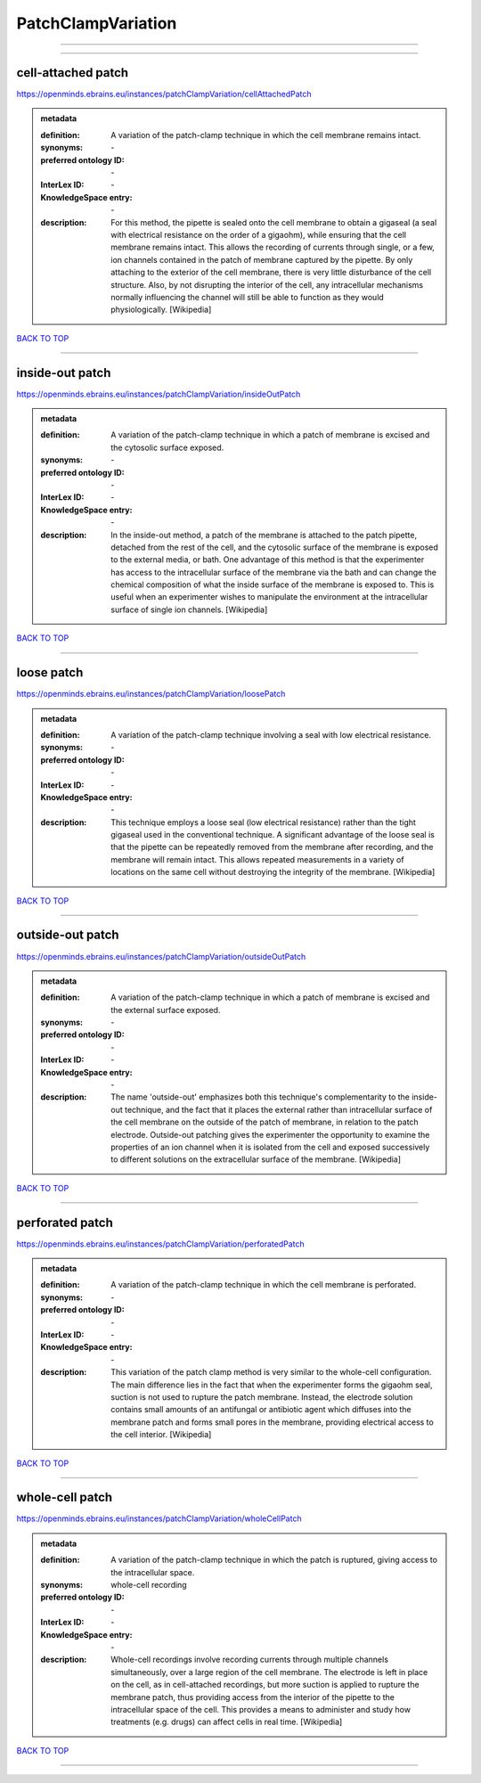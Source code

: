 ###################
PatchClampVariation
###################

------------

------------

cell-attached patch
-------------------

https://openminds.ebrains.eu/instances/patchClampVariation/cellAttachedPatch

.. admonition:: metadata

   :definition: A variation of the patch-clamp technique in which the cell membrane remains intact.
   :synonyms: \-
   :preferred ontology ID: \-
   :InterLex ID: \-
   :KnowledgeSpace entry: \-
   :description: For this method, the pipette is sealed onto the cell membrane to obtain a gigaseal (a seal with electrical resistance on the order of a gigaohm), while ensuring that the cell membrane remains intact. This allows the recording of currents through single, or a few, ion channels contained in the patch of membrane captured by the pipette. By only attaching to the exterior of the cell membrane, there is very little disturbance of the cell structure. Also, by not disrupting the interior of the cell, any intracellular mechanisms normally influencing the channel will still be able to function as they would physiologically. [Wikipedia]

`BACK TO TOP <PatchClampVariation_>`_

------------

inside-out patch
----------------

https://openminds.ebrains.eu/instances/patchClampVariation/insideOutPatch

.. admonition:: metadata

   :definition: A variation of the patch-clamp technique in which a patch of membrane is excised and the cytosolic surface exposed.
   :synonyms: \-
   :preferred ontology ID: \-
   :InterLex ID: \-
   :KnowledgeSpace entry: \-
   :description: In the inside-out method, a patch of the membrane is attached to the patch pipette, detached from the rest of the cell, and the cytosolic surface of the membrane is exposed to the external media, or bath. One advantage of this method is that the experimenter has access to the intracellular surface of the membrane via the bath and can change the chemical composition of what the inside surface of the membrane is exposed to. This is useful when an experimenter wishes to manipulate the environment at the intracellular surface of single ion channels. [Wikipedia]

`BACK TO TOP <PatchClampVariation_>`_

------------

loose patch
-----------

https://openminds.ebrains.eu/instances/patchClampVariation/loosePatch

.. admonition:: metadata

   :definition: A variation of the patch-clamp technique involving a seal with low electrical resistance.
   :synonyms: \-
   :preferred ontology ID: \-
   :InterLex ID: \-
   :KnowledgeSpace entry: \-
   :description: This technique employs a loose seal (low electrical resistance) rather than the tight gigaseal used in the conventional technique. A significant advantage of the loose seal is that the pipette can be repeatedly removed from the membrane after recording, and the membrane will remain intact. This allows repeated measurements in a variety of locations on the same cell without destroying the integrity of the membrane. [Wikipedia]

`BACK TO TOP <PatchClampVariation_>`_

------------

outside-out patch
-----------------

https://openminds.ebrains.eu/instances/patchClampVariation/outsideOutPatch

.. admonition:: metadata

   :definition: A variation of the patch-clamp technique in which a patch of membrane is excised and the external surface exposed.
   :synonyms: \-
   :preferred ontology ID: \-
   :InterLex ID: \-
   :KnowledgeSpace entry: \-
   :description: The name 'outside-out' emphasizes both this technique's complementar­ity to the inside-out technique, and the fact that it places the external rather than intracellular surface of the cell membrane on the outside of the patch of membrane, in relation to the patch electrode. Outside-out patching gives the experimenter the opportunity to examine the properties of an ion channel when it is isolated from the cell and exposed successively to different solutions on the extracellular surface of the membrane. [Wikipedia]

`BACK TO TOP <PatchClampVariation_>`_

------------

perforated patch
----------------

https://openminds.ebrains.eu/instances/patchClampVariation/perforatedPatch

.. admonition:: metadata

   :definition: A variation of the patch-clamp technique in which the cell membrane is perforated.
   :synonyms: \-
   :preferred ontology ID: \-
   :InterLex ID: \-
   :KnowledgeSpace entry: \-
   :description: This variation of the patch clamp method is very similar to the whole-cell configuration. The main difference lies in the fact that when the experimenter forms the gigaohm seal, suction is not used to rupture the patch membrane. Instead, the electrode solution contains small amounts of an antifungal or antibiotic agent which diffuses into the membrane patch and forms small pores in the membrane, providing electrical access to the cell interior. [Wikipedia]

`BACK TO TOP <PatchClampVariation_>`_

------------

whole-cell patch
----------------

https://openminds.ebrains.eu/instances/patchClampVariation/wholeCellPatch

.. admonition:: metadata

   :definition: A variation of the patch-clamp technique in which the patch is ruptured, giving access to the intracellular space.
   :synonyms: whole-cell recording
   :preferred ontology ID: \-
   :InterLex ID: \-
   :KnowledgeSpace entry: \-
   :description: Whole-cell recordings involve recording currents through multiple channels simultaneously, over a large region of the cell membrane. The electrode is left in place on the cell, as in cell-attached recordings, but more suction is applied to rupture the membrane patch, thus providing access from the interior of the pipette to the intracellular space of the cell. This provides a means to administer and study how treatments (e.g. drugs) can affect cells in real time. [Wikipedia]

`BACK TO TOP <PatchClampVariation_>`_

------------

